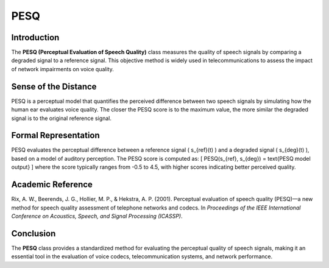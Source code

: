 PESQ
====

Introduction
------------
The **PESQ (Perceptual Evaluation of Speech Quality)** class measures the quality of speech signals by comparing a degraded signal to a reference signal. This objective method is widely used in telecommunications to assess the impact of network impairments on voice quality.

Sense of the Distance
---------------------
PESQ is a perceptual model that quantifies the perceived difference between two speech signals by simulating how the human ear evaluates voice quality. The closer the PESQ score is to the maximum value, the more similar the degraded signal is to the original reference signal.

Formal Representation
----------------------
PESQ evaluates the perceptual difference between a reference signal \( s_{ref}(t) \) and a degraded signal \( s_{deg}(t) \), based on a model of auditory perception. The PESQ score is computed as:
\[
PESQ(s_{ref}, s_{deg}) = \text{PESQ model output}
\]
where the score typically ranges from -0.5 to 4.5, with higher scores indicating better perceived quality.

Academic Reference
------------------
Rix, A. W., Beerends, J. G., Hollier, M. P., & Hekstra, A. P. (2001). Perceptual evaluation of speech quality (PESQ)—a new method for speech quality assessment of telephone networks and codecs. In *Proceedings of the IEEE International Conference on Acoustics, Speech, and Signal Processing (ICASSP)*.

Conclusion
----------
The **PESQ** class provides a standardized method for evaluating the perceptual quality of speech signals, making it an essential tool in the evaluation of voice codecs, telecommunication systems, and network performance.
